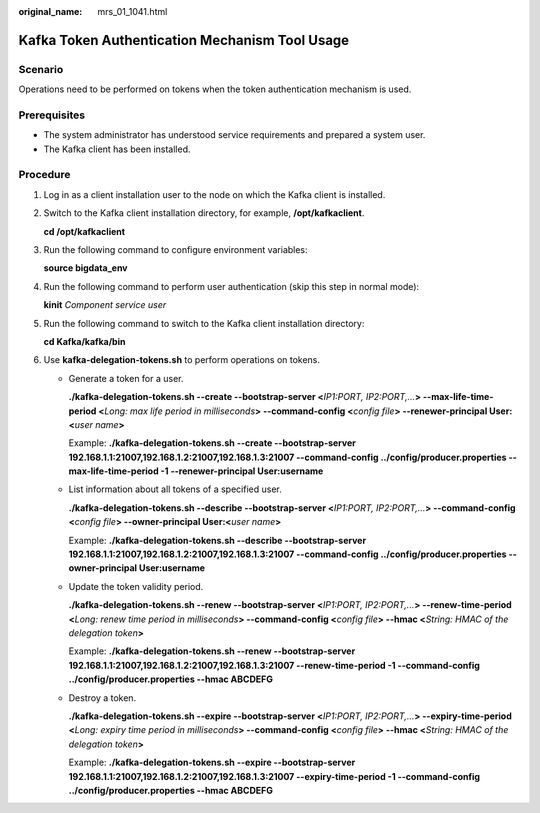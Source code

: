 :original_name: mrs_01_1041.html

.. _mrs_01_1041:

Kafka Token Authentication Mechanism Tool Usage
===============================================

Scenario
--------

Operations need to be performed on tokens when the token authentication mechanism is used.

Prerequisites
-------------

-  The system administrator has understood service requirements and prepared a system user.
-  The Kafka client has been installed.

Procedure
---------

#. Log in as a client installation user to the node on which the Kafka client is installed.

#. Switch to the Kafka client installation directory, for example, **/opt/kafkaclient**.

   **cd /opt/kafkaclient**

#. Run the following command to configure environment variables:

   **source bigdata_env**

#. Run the following command to perform user authentication (skip this step in normal mode):

   **kinit** *Component service user*

#. Run the following command to switch to the Kafka client installation directory:

   **cd Kafka/kafka/bin**

#. Use **kafka-delegation-tokens.sh** to perform operations on tokens.

   -  Generate a token for a user.

      **./kafka-delegation-tokens.sh --create --bootstrap-server <**\ *IP1:PORT, IP2:PORT,...*\ **> --max-life-time-period <**\ *Long: max life period in milliseconds*\ **> --command-config <**\ *config file*\ **> --renewer-principal User:<**\ *user name*\ **>**

      Example: **./kafka-delegation-tokens.sh --create --bootstrap-server 192.168.1.1:21007,192.168.1.2:21007,192.168.1.3:21007 --command-config ../config/producer.properties --max-life-time-period -1 --renewer-principal User:username**

   -  List information about all tokens of a specified user.

      **./kafka-delegation-tokens.sh --describe --bootstrap-server <**\ *IP1:PORT, IP2:PORT,...*\ **> --command-config <**\ *config file*\ **> --owner-principal User:<**\ *user name*\ **>**

      Example: **./kafka-delegation-tokens.sh --describe --bootstrap-server 192.168.1.1:21007,192.168.1.2:21007,192.168.1.3:21007 --command-config ../config/producer.properties --owner-principal User:username**

   -  Update the token validity period.

      **./kafka-delegation-tokens.sh --renew --bootstrap-server <**\ *IP1:PORT, IP2:PORT,...*\ **> --renew-time-period <**\ *Long: renew time period in milliseconds*\ **> --command-config <**\ *config file*\ **> --hmac <**\ *String: HMAC of the delegation token*\ **>**

      Example: **./kafka-delegation-tokens.sh --renew --bootstrap-server 192.168.1.1:21007,192.168.1.2:21007,192.168.1.3:21007 --renew-time-period -1 --command-config ../config/producer.properties --hmac ABCDEFG**

   -  Destroy a token.

      **./kafka-delegation-tokens.sh --expire --bootstrap-server <**\ *IP1:PORT, IP2:PORT,...*\ **> --expiry-time-period <**\ *Long: expiry time period in milliseconds*\ **> --command-config <**\ *config file*\ **> --hmac <**\ *String: HMAC of the delegation token*\ **>**

      Example: **./kafka-delegation-tokens.sh --expire --bootstrap-server 192.168.1.1:21007,192.168.1.2:21007,192.168.1.3:21007 --expiry-time-period -1 --command-config ../config/producer.properties --hmac ABCDEFG**
